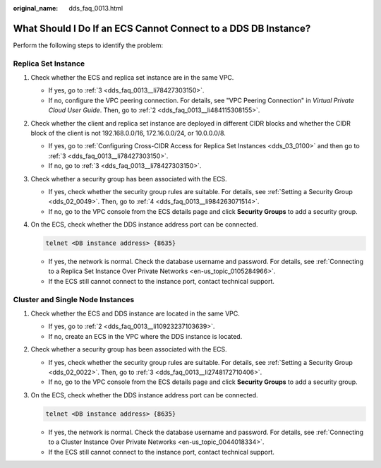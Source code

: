 :original_name: dds_faq_0013.html

.. _dds_faq_0013:

What Should I Do If an ECS Cannot Connect to a DDS DB Instance?
===============================================================

Perform the following steps to identify the problem:

.. _dds_faq_0013__section10677164802818:

Replica Set Instance
--------------------

#. Check whether the ECS and replica set instance are in the same VPC.

   -  If yes, go to :ref:`3 <dds_faq_0013__li78427303150>`.
   -  If no, configure the VPC peering connection. For details, see "VPC Peering Connection" in *Virtual Private Cloud User Guide*. Then, go to :ref:`2 <dds_faq_0013__li484115308155>`.

#. .. _dds_faq_0013__li484115308155:

   Check whether the client and replica set instance are deployed in different CIDR blocks and whether the CIDR block of the client is not 192.168.0.0/16, 172.16.0.0/24, or 10.0.0.0/8.

   -  If yes, go to :ref:`Configuring Cross-CIDR Access for Replica Set Instances <dds_03_0100>` and then go to :ref:`3 <dds_faq_0013__li78427303150>`.
   -  If no, go to :ref:`3 <dds_faq_0013__li78427303150>`.

#. .. _dds_faq_0013__li78427303150:

   Check whether a security group has been associated with the ECS.

   -  If yes, check whether the security group rules are suitable. For details, see :ref:`Setting a Security Group <dds_02_0049>`. Then, go to :ref:`4 <dds_faq_0013__li984263071514>`.
   -  If no, go to the VPC console from the ECS details page and click **Security Groups** to add a security group.

#. .. _dds_faq_0013__li984263071514:

   On the ECS, check whether the DDS instance address port can be connected.

   .. code-block::

      telnet <DB instance address> {8635}

   -  If yes, the network is normal. Check the database username and password. For details, see :ref:`Connecting to a Replica Set Instance Over Private Networks <en-us_topic_0105284966>`.
   -  If the ECS still cannot connect to the instance port, contact technical support.

Cluster and Single Node Instances
---------------------------------

#. Check whether the ECS and DDS instance are located in the same VPC.

   -  If yes, go to :ref:`2 <dds_faq_0013__li10923237103639>`.
   -  If no, create an ECS in the VPC where the DDS instance is located.

#. .. _dds_faq_0013__li10923237103639:

   Check whether a security group has been associated with the ECS.

   -  If yes, check whether the security group rules are suitable. For details, see :ref:`Setting a Security Group <dds_02_0022>`. Then, go to :ref:`3 <dds_faq_0013__li2748172710406>`.
   -  If no, go to the VPC console from the ECS details page and click **Security Groups** to add a security group.

#. .. _dds_faq_0013__li2748172710406:

   On the ECS, check whether the DDS instance address port can be connected.

   .. code-block::

      telnet <DB instance address> {8635}

   -  If yes, the network is normal. Check the database username and password. For details, see :ref:`Connecting to a Cluster Instance Over Private Networks <en-us_topic_0044018334>`.
   -  If the ECS still cannot connect to the instance port, contact technical support.
